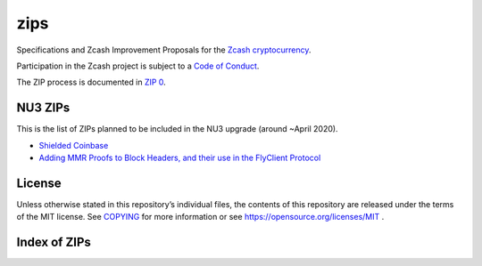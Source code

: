 zips
====

.. Title: Specifications and Zcash Improvement Proposals

Specifications and Zcash Improvement Proposals for the `Zcash
cryptocurrency <https://z.cash/>`__.

Participation in the Zcash project is subject to a `Code of
Conduct <https://github.com/zcash/zcash/blob/master/code_of_conduct.md>`__.

The ZIP process is documented in `ZIP 0 <zip-0000.rst>`__.


NU3 ZIPs
--------

This is the list of ZIPs planned to be included in the NU3
upgrade (around ~April 2020).

-  `Shielded
   Coinbase <https://github.com/str4d/zips/blob/zip-str4d-shielded-coinbase/zip-0213.rst>`__
-  `Adding MMR Proofs to Block Headers, and their use in the FlyClient
   Protocol <https://github.com/therealyingtong/zips/blob/master/zip-0221.rst>`__


License
-------

Unless otherwise stated in this repository’s individual files, the
contents of this repository are released under the terms of the MIT
license. See `COPYING <COPYING>`__ for more information or see
https://opensource.org/licenses/MIT .

Index of ZIPs
-------------

.. raw:: html

  <embed><table>
    <tr> <th>ZIP</th> <th>Title</th> <th>Status</th> </tr>
    <tr> <td>0</td> <td class="left"><a href="zip-0000.rst">   ZIP Process
  </a></td> <td>   Active
  </td>
    <tr> <td>32</td> <td class="left"><a href="zip-0032.rst">   Shielded Hierarchical Deterministic Wallets</a></td> <td>   Final</td>
    <tr> <td>143</td> <td class="left"><a href="zip-0143.rst">   Transaction Signature Verification for Overwinter</a></td> <td>   Final</td>
    <tr> <td>200</td> <td class="left"><a href="zip-0200.rst">   Network Upgrade Mechanism</a></td> <td>   Final</td>
    <tr> <td>201</td> <td class="left"><a href="zip-0201.rst">   Network Peer Management for Overwinter</a></td> <td>   Final</td>
    <tr> <td>202</td> <td class="left"><a href="zip-0202.rst">   Version 3 Transaction Format for Overwinter</a></td> <td>   Final</td>
    <tr> <td>203</td> <td class="left"><a href="zip-0203.rst">   Transaction Expiry</a></td> <td>   Final</td>
    <tr> <td>205</td> <td class="left"><a href="zip-0205.rst">   Deployment of the Sapling Network Upgrade</a></td> <td>   Final</td>
    <tr> <td>206</td> <td class="left"><a href="zip-0206.rst">   Deployment of the Blossom Network Upgrade</a></td> <td>   Draft</td>
    <tr> <td><strike>207</strike></td> <td class="left"><strike><a href="zip-0207.rst">   Split Founders' Reward</a></strike></td> <td>   Withdrawn</td>
    <tr> <td>208</td> <td class="left"><a href="zip-0208.rst">   Shorter Block Target Spacing</a></td> <td>   Implemented</td>
    <tr> <td>209</td> <td class="left"><a href="zip-0209.rst">   Prohibit Negative Shielded Value Pool</a></td> <td>   Final</td>
    <tr> <td>210</td> <td class="left"><a href="zip-0210.rst">   Sapling Anchor Deduplication within Transactions</a></td> <td>   Draft</td>
    <tr> <td>243</td> <td class="left"><a href="zip-0243.rst">   Transaction Signature Verification for Sapling</a></td> <td>   Final</td>
    <tr> <td>308</td> <td class="left"><a href="zip-0308.rst">   Sprout to Sapling Migration</a></td> <td>   Final</td>
    <tr> <td>401</td> <td class="left"><a href="zip-0401.rst">   Addressing mempool denial-of-service</a></td> <td>   Final</td>
    <tr> <td>1001</td> <td class="left"><a href="zip-1001.rst">   Keep the Block Distribution as Initially Defined — 90% to Miners</a></td> <td>   Draft</td>
    <tr> <td>1002</td> <td class="left"><a href="zip-1002.rst">   Opt-in Donation Feature</a></td> <td>   Draft</td>
    <tr> <td>1003</td> <td class="left"><a href="zip-1003.rst">   20% Split Evenly Between the ECC and the Zcash Foundation, and a Voting System Mandate</a></td> <td>   Draft</td>
    <tr> <td>1004</td> <td class="left"><a href="zip-1004.rst">   Miner-Directed Dev Fund</a></td> <td>   Draft</td>
    <tr> <td>1005</td> <td class="left"><a href="zip-1005.rst">   Zcash Community Funding System</a></td> <td>   Draft</td>
    <tr> <td>1006</td> <td class="left"><a href="zip-1006.rst">    Development Fund of 10% to a 2-of-3 Multisig with Community-Involved Third Entity</a></td> <td>    Draft</td>
    <tr> <td>1007</td> <td class="left"><a href="zip-1007.rst">   Enforce Development Fund Commitments with a Legal Charter</a></td> <td>   Draft</td>
    <tr> <td>1008</td> <td class="left"><a href="zip-1008.rst">   Fund ECC for Two More Years</a></td> <td>   Draft</td>
    <tr> <td>1009</td> <td class="left"><a href="zip-1009.rst">   Five-Entity Strategic Council</a></td> <td>   Draft</td>
    <tr> <td>1010</td> <td class="left"><a href="zip-1010.rst">   Compromise Dev Fund Proposal With Diverse Funding Streams</a></td> <td>   Draft</td>
    <tr> <td>1011</td> <td class="left"><a href="zip-1011.rst">   Decentralize the Dev Fee</a></td> <td>   Draft</td>
    <tr> <td>1012</td> <td class="left"><a href="zip-1012.rst">   Dev Fund to ECC + ZF + Major Grants</a></td> <td>   Draft</td>
    <tr> <td>1013</td> <td class="left"><a href="zip-1013.rst">   Keep It Simple, Zcashers: 10% to ECC, 10% to ZF</a></td> <td>   Draft</td>
    <tr> <td>1014</td> <td class="left"><a href="zip-1014.rst">   Dev Fund to ECC + ZF + Major Grants</a></td> <td>   Draft</td>
    <tr> <td>guide</td> <td class="left"><a href="zip-guide.rst">   {Something Short and To the Point}</a></td> <td>   Draft</td>
  </table></embed>
